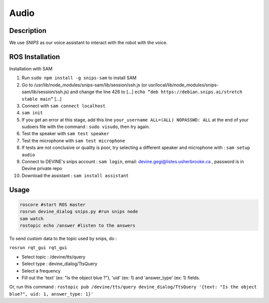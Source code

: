 Audio
#####

Description
===========

We use `SNIPS` as our voice assistant to interact with the robot with the voice.

ROS Installation
================

Installation with SAM

1. Run ``sudo npm install -g snips-sam`` to install SAM
2. Go to /usr/lib/node_modules/snips-sam/lib/session/ssh.js (or usr/local/lib/node_modules/snips-sam/lib/session/ssh.js) and change the line 426 to [...] ``echo “deb https://debian.snips.ai/stretch stable main”`` [...]
3. Connect with ``sam connect localhost``
4. ``sam init``
5. If you get an error at this stage, add this line ``your_username ALL=(ALL) NOPASSWD: ALL`` at the end of your sudoers file with the command : ``sudo visudo``, then try again.
6. Test the speaker with ``sam test speaker``
7. Test the microphone with ``sam test microphone``
8. If tests are not conclusive or quality is poor, try selecting a different speaker and microphone with : ``sam setup audio``
9. Connect to DEVINE's snips account : ``sam login``, email: devine.gegi@listes.usherbrooke.ca , password is in Devine private repo
10. Download the assistant : ``sam install assistant``



Usage
================

.. code-block:: bash

  roscore #start ROS master
  rosrun devine_dialog snips.py #run snips node
  sam watch
  rostopic echo /answer #listen to the answers



To send custom data to the topic used by snips, do :

``rosrun rqt_gui rqt_gui``

- Select topic : /devine/tts/query
- Select type : devine_dialog/TtsQuery
- Select a frequency
- Fill out the 'text' (ex: "Is the object blue ?"), 'uid' (ex: 1) and 'answer_type' (ex: 1) fields.

Or, run this command :
``rostopic pub /devine/tts/query devine_dialog/TtsQuery '{text: "Is the object blue?", uid: 1, answer_type: 1}'``


.. _SNIPS: https://snips.ai/
